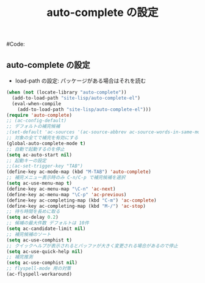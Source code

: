 # -*- mode: org; coding: utf-8-unix; indent-tabs-mode: nil -*-
# init-auto-complete.org
#
# Copyright(C) Youhei SASAKI All rights reserved.
# $Lastupdate: 2011/11/28 13:13:43$
#
# Author: Youhei SASAKI <uwabami@gfd-dennou.org>
# License: GPL-3+
#
# This program is free software; you can redistribute it and/or modify
# it under the terms of the GNU General Public License as published by
# the Free Software Foundation, either version 3 of the License, or
# (at your option) any later version.
#
# This program is distributed in the hope that it will be useful,
# but WITHOUT ANY WARRANTY; without even the implied warranty of
# MERCHANTABILITY or FITNESS FOR A PARTICULAR PURPOSE.  See the
# GNU General Public License for more details.
#
# You should have received a copy of the GNU General Public License
# along with this program.  If not, see <http://www.gnu.org/licenses/>.
#
#Code:
#+TITLE: auto-complete の設定
#+OPTIONS: toc:2 num:nil ^:nil

** auto-complete の設定
- load-path の設定: パッケージがある場合はそれを読む
#+begin_src emacs-lisp
  (when (not (locate-library "auto-complete"))
    (add-to-load-path "site-lisp/auto-complete-el")
    (eval-when-compile
      (add-to-load-path "site-lisp/auto-complete-el")))
  (require 'auto-complete)
  ;; (ac-config-default)
  ;; デフォルトの補完候補
  ;(set-default 'ac-sources '(ac-source-abbrev ac-source-words-in-same-mode-buffers ac-source-yasnippet))
  ;; 対象の全てで補完を有効にする
  (global-auto-complete-mode t)
  ;; 自動で起動するのを停止
  (setq ac-auto-start nil)
  ;; 起動キーの設定
  ;;(ac-set-trigger-key "TAB")
  (define-key ac-mode-map (kbd "M-TAB") 'auto-complete)
  ;; 補完メニュー表示時のみ C-n/C-p で補完候補を選択
  (setq ac-use-menu-map t)
  (define-key ac-menu-map "\C-n" 'ac-next)
  (define-key ac-menu-map "\C-p" 'ac-previous)
  (define-key ac-completing-map (kbd "C-m") 'ac-complete)
  (define-key ac-completing-map (kbd "M-/") 'ac-stop)
  ;; 待ち時間を長めに取る
  (setq ac-delay 0.2)
  ;; 候補の最大件数 デフォルトは 10件
  (setq ac-candidate-limit nil)
  ;; 補完候補のソート
  (setq ac-use-comphist t)
  ;; クイックヘルプが表示されるとバッファが大きく変更される場合があるので停止
  (setq ac-use-quick-help nil)
  ;; 補完推測
  (setq ac-use-comphist nil)
  ;; flyspell-mode 用の対策
  (ac-flyspell-workaround)
#+end_src
